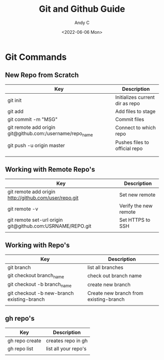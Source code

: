 #+TITLE: Git and Github Guide
#+AUTHOR: Andy C
#+DATE: <2022-06-06 Mon>




* Git Commands

** New Repo from Scratch

| Key                                                      | Description                     |
|----------------------------------------------------------+---------------------------------|
| git init                                                 | Initializes current dir as repo |
| git add                                                  | Add files to stage              |
| git commit -m "MSG"                                      | Commit files                    |
| git remote add origin git@github.com:/username/repo_name | Connect to which repo           |
| git push -u origin master                                | Pushes files to official repo   |
|                                                          |                                 |
|                                                          |                                 |

** Working with Remote Repo's

| Key                                                       | Description           |
|-----------------------------------------------------------+-----------------------|
| git remote add origin http://github.com/user/repo.git     | Set new remote        |
| git remote -v                                             | Verify the new remote |
| git remote set-url origin git@github.com:USRNAME/REPO.git | Set HTTPS to SSH      |
|                                                           |                       |

** Working with Repo's
| Key                                        | Description                            |
|--------------------------------------------+----------------------------------------|
| git branch                                 | list all branches                      |
| git checkout branch_name                   | check out branch name                  |
| git checkout -b branch_name                | create new branch                      |
| git checkout -b new-branch existing-branch | Create new branch from existing-branch |
|                                            |                                        |

** gh repo's

| Key            | Description          |
|----------------+----------------------|
| gh repo create | creates repo in gh   |
| gh repo list   | list all your repo's |
|                |                      |
